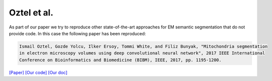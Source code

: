 Oztel et al.
============

As part of our paper we try to reproduce other state-of-the-art approaches for EM semantic segmentation 
that do not provide code. In this case the following paper has been reproduced:

.. code-block:: bash

    Ismail Oztel, Gozde Yolcu, Ilker Ersoy, Tommi White, and Filiz Bunyak, "Mitochondria segmentation 
    in electron microscopy volumes using deep convolutional neural network", 2017 IEEE International 
    Conference on Bioinformatics and Biomedicine (BIBM), IEEE, 2017, pp. 1195-1200.

`[Paper] <https://ieeexplore.ieee.org/stamp/stamp.jsp?arnumber=8217827&casa_token=-CdPSq_MS4kAAAAA:1quEAbjWYORjalAGIeVYYeYSW1URl7G3i2pZLXtw9XXuj9WP6LHz3lRu-JvzXOPeRfJs458xJA&tag=1>`_ `[Our code] <https://github.com/danifranco/EM_Image_Segmentation/tree/master/sota_implementations/oztel_2017>`_ `[Our doc] <oztel_network.html>`_


